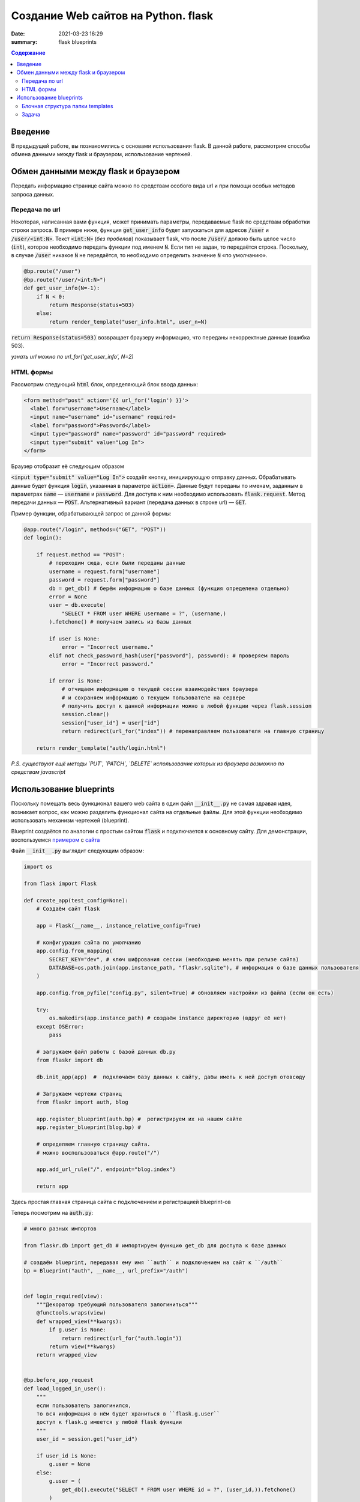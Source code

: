 Создание Web сайтов на Python. flask
##################################################

:date: 2021-03-23 16:29
:summary: flask blueprints


.. default-role:: code

.. contents:: Содержание

.. role:: python(code)
   :language: python

.. role:: bash(code)
   :language: bash

.. raw:: html

    <style>
    td, th{
        border-style:dashed solid;
        border-width:1px;
        border-color:rgba(0,0,0,0.5);
    }
    </style>


Введение
--------
В предыдущей работе, вы познакомились с основами использования flask. В данной работе, рассмотрим способы обмена данными между flask и браузером, использование чертежей.

Обмен данными между flask и браузером
-------------------------------------

Передать информацию странице сайта можно по средствам особого вида url и при помощи особых методов запроса данных.

Передача по url
===============

Некоторая, написанная вами функция, может принимать параметры, передаваемые flask по средствам обработки строки запроса.
В примере ниже, функция `get_user_info` будет запускаться для адресов `/user` и `/user/<int:N>`.
Текст `<int:N>` (*без пробелов*) показывает flask, что после `/user/` должно быть целое число (`int`), которое необходимо передать функции под именем `N`.
Если тип не задан, то передаётся строка.
Поскольку, в случае `/user` никакое `N` не передаётся, то необходимо определить значение `N` «по умолчанию».

.. code:: python

    @bp.route("/user")
    @bp.route("/user/<int:N>")
    def get_user_info(N=-1):
        if N < 0:
            return Response(status=503)
        else:
            return render_template("user_info.html", user_n=N)

`return Response(status=503)` возвращает браузеру информацию, что переданы некорректные данные (ошибка 503).

*узнать url можно по url_for('get_user_info', N=2)*

HTML формы
==========

Рассмотрим следующий `html` блок, определяющий блок ввода данных:

.. code:: html

    <form method="post" action='{{ url_for('login') }}'>
      <label for="username">Username</label>
      <input name="username" id="username" required>
      <label for="password">Password</label>
      <input type="password" name="password" id="password" required>
      <input type="submit" value="Log In">
    </form>


Браузер отобразит её следующим образом

.. raw:: html

    <form method="post" style="text-align:center;padding:10px;border:1px solid black; background-color:white;">
      <label for="username">Username</label>
      <input type="username" name="username" required> <br/>
      <label for="password">Password</label>
      <input type="password" name="password" required> <br/>
      <input type="submit" value="Log In">
    </form>

`<input type="submit" value="Log In">` создаёт кнопку, инициирующую отправку данных.
Обрабатывать данные будет функция `login`, указанная в параметре `action=`.
Данные будут переданы по именам, заданным в параметрах `name` — `username` и `password`.
Для доступа к ним необходимо использовать `flask.request`.
Метод передачи данных — `POST`. Альтернативный вариант (передача данных в строке url) — `GET`.

Пример функции, обрабатывающей запрос от данной формы:

.. code:: python

    @app.route("/login", methods=("GET", "POST"))
    def login():

        if request.method == "POST":
            # переходим сюда, если были переданы данные
            username = request.form["username"]
            password = request.form["password"]
            db = get_db() # берём информацию о базе данных (функция определена отдельно)
            error = None
            user = db.execute(
                "SELECT * FROM user WHERE username = ?", (username,)
            ).fetchone() # получаем запись из базы данных

            if user is None:
                error = "Incorrect username."
            elif not check_password_hash(user["password"], password): # проверяем пароль
                error = "Incorrect password."

            if error is None:
                # отчищаем информацию о текущей сессии взаимодействия браузера
                # и сохраняем информацию о текущем пользователе на сервере
                # получить доступ к данной информации можно в любой функции через flask.session
                session.clear()
                session["user_id"] = user["id"]
                return redirect(url_for("index")) # перенаправляем пользователя на главную страницу

        return render_template("auth/login.html")

*P.S. существуют ещё методы `PUT`, `PATCH`, `DELETE` использование которых из браузера возможно по средствам javascript*

Использование blueprints
------------------------

Поскольку помещать весь функционал вашего web сайта в один файл `__init__.py` не самая здравая идея, возникает вопрос, как можно разделить функционал сайта на отдельные файлы.
Для этой функции необходимо использовать механизм чертежей (blueprint).

Blueprint создаётся по аналогии с простым сайтом `flask` и подключается к основному сайту.
Для демонстрации, воспользуемся примером__ с сайта__


__  {static}/extras/lab20/flaskr.zip
__  https://flask.palletsprojects.com/en/1.1.x/tutorial/

Файл `__init__.py` выглядит следующим образом:


.. code:: python

    import os

    from flask import Flask

    def create_app(test_config=None):
        # Создаём сайт flask

        app = Flask(__name__, instance_relative_config=True)

        # конфигурация сайта по умолчанию
        app.config.from_mapping(
            SECRET_KEY="dev", # ключ шифрования сессии (необходимо менять при релизе сайта)
            DATABASE=os.path.join(app.instance_path, "flaskr.sqlite"), # информация о базе данных пользователя
        )

        app.config.from_pyfile("config.py", silent=True) # обновляем настройки из файла (если он есть)

        try:
            os.makedirs(app.instance_path) # создаём instance директорию (вдруг её нет)
        except OSError:
            pass

        # загружаем файл работы с базой данных db.py
        from flaskr import db

        db.init_app(app)  #  подключаем базу данных к сайту, дабы иметь к ней доступ отовсюду

        # Загружаем чертежи страниц
        from flaskr import auth, blog

        app.register_blueprint(auth.bp) #  регистрируем их на нашем сайте
        app.register_blueprint(blog.bp) #

        # определяем главную страницу сайта.
        # можно воспользоваться @app.route("/")

        app.add_url_rule("/", endpoint="blog.index")

        return app

Здесь простая главная страница сайта с подключением и регистрацией blueprint-ов

Теперь посмотрим на `auth.py`:

.. code:: python

    # много разных импортов

    from flaskr.db import get_db # импортируем функцию get_db для доступа к базе данных

    # создаём blueprint, передавая ему имя ``auth`` и подключением на сайт к ``/auth``
    bp = Blueprint("auth", __name__, url_prefix="/auth")


    def login_required(view):
        """Декоратор требующий пользователя залогиниться"""
        @functools.wraps(view)
        def wrapped_view(**kwargs):
            if g.user is None:
                return redirect(url_for("auth.login"))
            return view(**kwargs)
        return wrapped_view


    @bp.before_app_request
    def load_logged_in_user():
        """
        если пользователь залогинился,
        то вся информация о нём будет храниться в ``flask.g.user``
        доступ к flask.g имеется у любой flask функции
        """
        user_id = session.get("user_id")

        if user_id is None:
            g.user = None
        else:
            g.user = (
                get_db().execute("SELECT * FROM user WHERE id = ?", (user_id,)).fetchone()
            )


    @bp.route("/register", methods=("GET", "POST"))
    def register():
        # Регистрация нового пользователя по адресу /auth/register
        # /auth берётся из Blueprint("auth", __name__, url_prefix="/auth")

        if request.method == "POST":
            username = request.form["username"]
            password = request.form["password"]
            db = get_db()
            error = None

            # тут надо проверить данные на корректность

            if error is None:
                db.execute(
                    "INSERT INTO user (username, password) VALUES (?, ?)",
                    (username, generate_password_hash(password)),
                )
                db.commit()
                return redirect(url_for("auth.login"))

        return render_template("auth/register.html")


    @bp.route("/login", methods=("GET", "POST"))
    def login():
        # эта функция рассмотрена выше

    @bp.route("/logout")
    @login_required  # данная страница работает только если пользователь залогинился
    def logout():
        """Clear the current session, including the stored user id."""
        session.clear()
        return redirect(url_for("index"))


И, конечно, необходимо рассмотреть `db.py`


.. code:: python

    # тут импорты

    def get_db():
        # функция получения доступа к базе данных
        if "db" not in g:
            # если это первый запрос на подключение то подключаемся
            g.db = sqlite3.connect(
                current_app.config["DATABASE"], detect_types=sqlite3.PARSE_DECLTYPES
            )
            g.db.row_factory = sqlite3.Row

        return g.db


    def close_db(e=None):
        '''прописываем отключение'''
        db = g.pop("db", None)

        if db is not None:
            db.close()


    def init_db():
        """Здесь функция очистки базы данных и её создания по файлу ``schema.sql``"""
        db = get_db()

        with current_app.open_resource("schema.sql") as f:
            db.executescript(f.read().decode("utf8"))


    # ниже
    @click.command("init-db")
    @with_appcontext
    def init_db_command():
        init_db()
        click.echo("Initialized the database.")


    def init_app(app):
        """Процесс подключения базы к сайту
        """
        app.teardown_appcontext(close_db) # необходимо закрыть базу данных по закрытию сайта
        app.cli.add_command(init_db_command) # подключаем команду flask


Обратим внимание на блок ниже

.. code:: python

    @click.command("init-db")
    @with_appcontext
    def init_db_command():
        init_db()
        click.echo("Initialized the database.")

Фактически, мы видим процесс создания пустой базы данных, но с подключением её на `cli` команду `init-db`.
данная конструкция (вместе с `app.cli.add_command(init_db_command)`) позволяет провести операцию создания базы данных
из командной строки:

.. code:: bash

    $ echo Определяем параметры сайта
    $ export FLASK_APP=flaskr
    $ export FLASK_ENV=development
    $ echo инициализируем пустую базу данных
    $ flask init-db
    $ echo запускаем сайт
    $ flask run

Естественно, что запускать инициализацию базы данных необходимо только один раз (иначе она постоянно будет обнуляться).


Блочная структура папки templates
=================================

При создании html templates сайта, естественно, когда общий для всех страниц сайта шаблон описан только в одном файле.
Все остальные шаблоны только модифицируют базовый шаблон.

Рассмотрим `base.html` из примера выше

.. code:: html

    <!doctype html>
    <title>{% block title %}{% endblock %} - Flaskr</title>
    <link rel="stylesheet" href="{{ url_for('static', filename='style.css') }}">
    <nav>
      <h1><a href="{{ url_for('blog.index') }}">Flaskr</a></h1>
      <ul>
        {% if g.user %}
          <li><span>{{ g.user['username'] }}</span>
          <li><a href="{{ url_for('auth.logout') }}">Log Out</a>
        {% else %}
          <li><a href="{{ url_for('auth.register') }}">Register</a>
          <li><a href="{{ url_for('auth.login') }}">Log In</a>
        {% endif %}
      </ul>
    </nav>
    <section class="content">
      <header>
        {% block header %}{% endblock %}
      </header>
      {% for message in get_flashed_messages() %}
        <div class="flash">{{ message }}</div>
      {% endfor %}
      {% block content %}{% endblock %}
    </section>

Здесь, сайт определяет блоки `title`, `header` и `content`, общую для всех страниц навигацию `<nav> ... </nav>` и блок сообщений сервера:

.. code:: html

      {% for message in get_flashed_messages() %}
        <div class="flash">{{ message }}</div>
      {% endfor %}

Такие сообщения определяются при помощи `flask.flush(message)`. При этом имя пользователя и кнопка `Log Out` выводяться только тогда, когда есть информация о пользователе в `flask.g.user`:

.. code:: html

        {% if g.user %}
          <li><span>{{ g.user['username'] }}</span>
          <li><a href="{{ url_for('auth.logout') }}">Log Out</a>
        {% else %}
          <li><a href="{{ url_for('auth.register') }}">Register</a>
          <li><a href="{{ url_for('auth.login') }}">Log In</a>
        {% endif %}

При этом, содержимое блоков определяется, как в `auth/login.html`

.. code:: html

    {% extends 'base.html' %}

    {% block header %}
      <h1>{% block title %}Log In{% endblock %}</h1>
    {% endblock %}

    {% block content %}
      <form method="post">
        <label for="username">Username</label>
        <input name="username" id="username" required>
        <label for="password">Password</label>
        <input type="password" name="password" id="password" required>
        <input type="submit" value="Log In">
      </form>
    {% endblock %}

Здесь, за основу берётся `base.html` (команда `extends`) и определяется содержимое блоков `header`, `title` (определяется внутри `header`) и `content` с формой `POST` запроса к текущей странице.

Задача
======

#. Скачайте себе и запустите сайт из обучения flask.
#. Допишите в таблицу пользователей поля с email-ом пользователя и его уровенем доступа (админ или простой пользователь)
#. Напишите свой модуль, позволяющий администратору изменять информацию обо всех пользователях сайта

